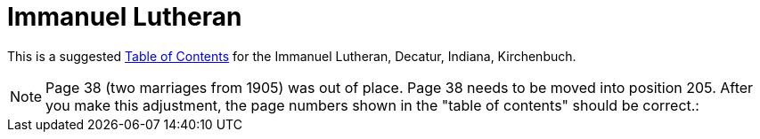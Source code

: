 = Immanuel Lutheran

This is a suggested xref:attachment$toc-immanuel.pdf[Table of Contents] for the Immanuel Lutheran, Decatur, Indiana, Kirchenbuch.

NOTE: Page 38 (two marriages from 1905) was out of place. Page 38 needs to be
moved into position 205. After you make this adjustment, the page numbers shown
in the "table of contents" should be correct.:
